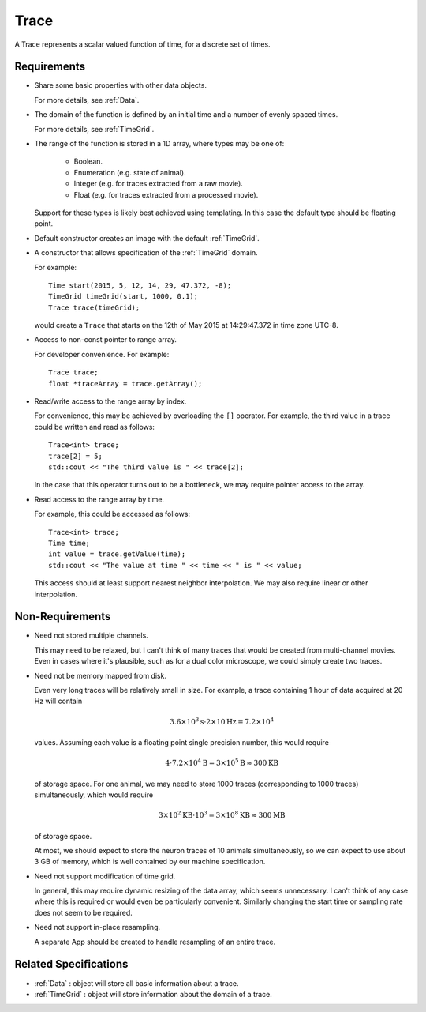 .. _Trace:

Trace
-----

A Trace represents a scalar valued function of time, for a discrete set
of times.

Requirements
^^^^^^^^^^^^

- Share some basic properties with other data objects.

  For more details, see :ref:`Data`.

- The domain of the function is defined by an initial time and a number of
  evenly spaced times.

  For more details, see :ref:`TimeGrid`.

- The range of the function is stored in a 1D array, where types may be one of:

    - Boolean.
    - Enumeration (e.g. state of animal).
    - Integer (e.g. for traces extracted from a raw movie).
    - Float (e.g. for traces extracted from a processed movie).

  Support for these types is likely best achieved using templating.
  In this case the default type should be floating point.

- Default constructor creates an image with the default :ref:`TimeGrid`.

- A constructor that allows specification of the :ref:`TimeGrid` domain.

  For example::

    Time start(2015, 5, 12, 14, 29, 47.372, -8);
    TimeGrid timeGrid(start, 1000, 0.1);
    Trace trace(timeGrid);

  would create a ``Trace`` that starts on the 12th of May 2015
  at 14:29:47.372 in time zone UTC-8.

- Access to non-const pointer to range array.

  For developer convenience.
  For example::

    Trace trace;
    float *traceArray = trace.getArray();

- Read/write access to the range array by index.

  For convenience, this may be achieved by overloading the ``[]``
  operator. For example, the third value in a trace could be written and
  read as follows::

    Trace<int> trace;
    trace[2] = 5;
    std::cout << "The third value is " << trace[2];

  In the case that this operator turns out to be a bottleneck, we may require
  pointer access to the array.

- Read access to the range array by time.

  For example, this could be accessed as follows::

    Trace<int> trace;
    Time time;
    int value = trace.getValue(time);
    std::cout << "The value at time " << time << " is " << value;

  This access should at least support nearest neighbor interpolation. We may
  also require linear or other interpolation.


Non-Requirements
^^^^^^^^^^^^^^^^

- Need not stored multiple channels.

  This may need to be relaxed, but I can't think of many traces that would
  be created from multi-channel movies. Even in cases where it's plausible,
  such as for a dual color microscope, we could simply create two traces.

- Need not be memory mapped from disk.

  Even very long traces will be relatively small in size. For example, a
  trace containing 1 hour of data acquired at 20 Hz will contain

  .. math::
    3.6 \times 10^3 \mathrm{s} \cdot 2 \times 10 \mathrm{Hz} = 7.2 \times 10^4

  values. Assuming each value is a floating point single precision number,
  this would require

  .. math::
    4 \cdot 7.2 \times 10^4 \mathrm{B} = 3 \times 10^5 \mathrm{B} \approx 300 \mathrm{KB}

  of storage space.
  For one animal, we may need to store 1000 traces (corresponding to 1000 traces)
  simultaneously, which would require

  .. math::
    3 \times 10^2 \mathrm{KB} \cdot 10^3 = 3 \times 10^8 \mathrm{KB} \approx 300 \mathrm{MB}

  of storage space.

  At most, we should expect to store the neuron traces of 10 animals simultaneously,
  so we can expect to use about 3 GB of memory, which is well contained by our
  machine specification.

- Need not support modification of time grid.

  In general, this may require dynamic resizing of the data array, which
  seems unnecessary.
  I can't think of any case where this is required or would even be
  particularly convenient.
  Similarly changing the start time or sampling rate does not seem to be
  required.

- Need not support in-place resampling.

  A separate App should be created to handle resampling of an entire trace.


Related Specifications
^^^^^^^^^^^^^^^^^^^^^^

- :ref:`Data` : object will store all basic information about a trace.

- :ref:`TimeGrid` : object will store information about the domain of a trace.

